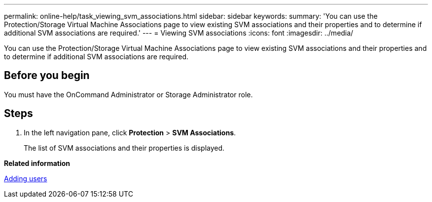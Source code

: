 ---
permalink: online-help/task_viewing_svm_associations.html
sidebar: sidebar
keywords: 
summary: 'You can use the Protection/Storage Virtual Machine Associations page to view existing SVM associations and their properties and to determine if additional SVM associations are required.'
---
= Viewing SVM associations
:icons: font
:imagesdir: ../media/

[.lead]
You can use the Protection/Storage Virtual Machine Associations page to view existing SVM associations and their properties and to determine if additional SVM associations are required.

== Before you begin

You must have the OnCommand Administrator or Storage Administrator role.

== Steps

. In the left navigation pane, click *Protection* > *SVM Associations*.
+
The list of SVM associations and their properties is displayed.

*Related information*

xref:task_adding_users.adoc[Adding users]
